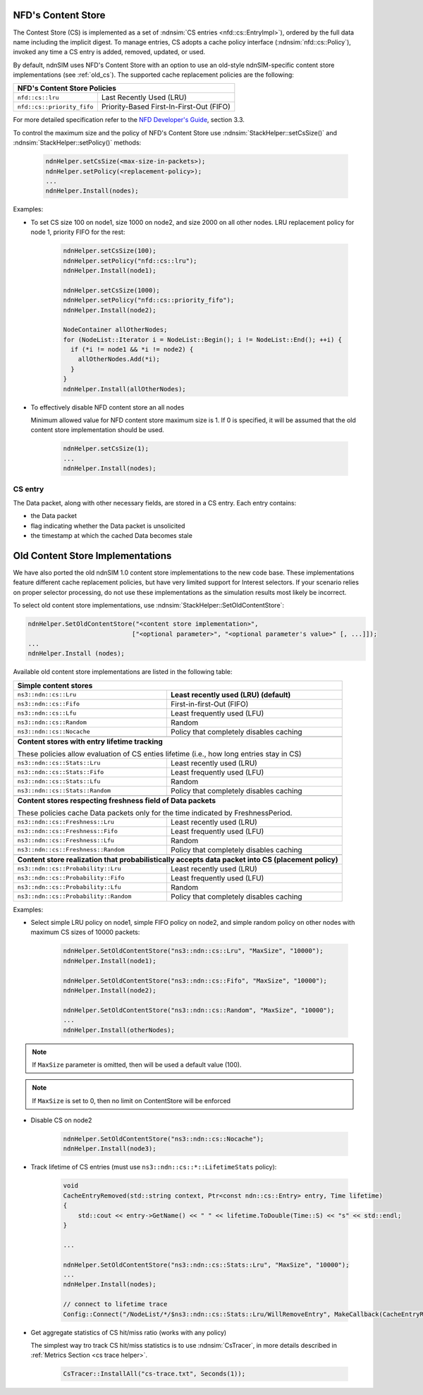 .. _content store:

NFD's Content Store
++++++++++++++++++++

The Contest Store (CS) is implemented as a set of :ndnsim:`CS entries <nfd::cs::EntryImpl>`),
ordered by the full data name including the implicit digest.  To manage entries, CS adopts a cache policy interface (:ndnsim:`nfd::cs::Policy`), invoked any time a CS entry is added, removed, updated, or used.

By default, ndnSIM uses NFD's Content Store with an option to use an old-style ndnSIM-specific content store implementations (see :ref:`old_cs`). The supported cache replacement policies are the following:

+----------------------------------------------+----------------------------------------------------------+
| **NFD's Content Store Policies**                                                                        |
+----------------------------------------------+----------------------------------------------------------+
|   ``nfd::cs::lru``                           | Last Recently Used (LRU)                                 |
+----------------------------------------------+----------------------------------------------------------+
|   ``nfd::cs::priority_fifo``                 | Priority-Based First-In-First-Out (FIFO)                 |
+----------------------------------------------+----------------------------------------------------------+

For more detailed specification refer to the `NFD Developer's Guide
<https://named-data.net/wp-content/uploads/2016/03/ndn-0021-6-nfd-developer-guide.pdf>`_, section 3.3.


To control the maximum size and the policy of NFD's Content Store use :ndnsim:`StackHelper::setCsSize()` and
:ndnsim:`StackHelper::setPolicy()` methods:

      .. code-block:: c++

         ndnHelper.setCsSize(<max-size-in-packets>);
         ndnHelper.setPolicy(<replacement-policy>);
         ...
         ndnHelper.Install(nodes);

Examples:

- To set CS size 100 on node1, size 1000 on node2, and size 2000 on all other nodes.
  LRU replacement policy for node 1, priority FIFO for the rest:

      .. code-block:: c++

         ndnHelper.setCsSize(100);
         ndnHelper.setPolicy("nfd::cs::lru");
         ndnHelper.Install(node1);

         ndnHelper.setCsSize(1000);
         ndnHelper.setPolicy("nfd::cs::priority_fifo");
         ndnHelper.Install(node2);

         NodeContainer allOtherNodes;
         for (NodeList::Iterator i = NodeList::Begin(); i != NodeList::End(); ++i) {
           if (*i != node1 && *i != node2) {
             allOtherNodes.Add(*i);
           }
         }
         ndnHelper.Install(allOtherNodes);

- To effectively disable NFD content store an all nodes

  Minimum allowed value for NFD content store maximum size is 1.  If 0 is specified, it will be assumed
  that the old content store implementation should be used.

      .. code-block:: c++

         ndnHelper.setCsSize(1);
         ...
         ndnHelper.Install(nodes);


CS entry
~~~~~~~~

The Data packet, along with other necessary fields, are stored in a CS entry.  Each entry
contains:

- the Data packet
- flag indicating whether the Data packet is unsolicited
- the timestamp at which the cached Data becomes stale

.. _old_cs:

Old Content Store Implementations
+++++++++++++++++++++++++++++++++

We have also ported the old ndnSIM 1.0 content store implementations to the new code base.
These implementations feature different cache replacement policies, but have very limited
support for Interest selectors.  If your scenario relies on proper selector processing,
do not use these implementations as the simulation results most likely be incorrect.

To select old content store implementations, use :ndnsim:`StackHelper::SetOldContentStore`:

.. code-block:: c++

    ndnHelper.SetOldContentStore("<content store implementation>",
                                ["<optional parameter>", "<optional parameter's value>" [, ...]]);
    ...
    ndnHelper.Install (nodes);

Available old content store implementations are listed in the following table:


+----------------------------------------------+----------------------------------------------------------+
| **Simple content stores**                                                                               |
+----------------------------------------------+----------------------------------------------------------+
|   ``ns3::ndn::cs::Lru``                      | **Least recently used (LRU) (default)**                  |
+----------------------------------------------+----------------------------------------------------------+
|   ``ns3::ndn::cs::Fifo``                     | First-in-first-Out (FIFO)                                |
+----------------------------------------------+----------------------------------------------------------+
|   ``ns3::ndn::cs::Lfu``                      | Least frequently used (LFU)                              |
+----------------------------------------------+----------------------------------------------------------+
|   ``ns3::ndn::cs::Random``                   | Random                                                   |
+----------------------------------------------+----------------------------------------------------------+
|   ``ns3::ndn::cs::Nocache``                  | Policy that completely disables caching                  |
+----------------------------------------------+----------------------------------------------------------+
+----------------------------------------------+----------------------------------------------------------+
| **Content stores with entry lifetime tracking**                                                         |
|                                                                                                         |
| These policies allow evaluation of CS enties lifetime (i.e., how long entries stay in CS)               |
+----------------------------------------------+----------------------------------------------------------+
|   ``ns3::ndn::cs::Stats::Lru``               | Least recently used (LRU)                                |
+----------------------------------------------+----------------------------------------------------------+
|   ``ns3::ndn::cs::Stats::Fifo``              | Least frequently used (LFU)                              |
+----------------------------------------------+----------------------------------------------------------+
|   ``ns3::ndn::cs::Stats::Lfu``               | Random                                                   |
+----------------------------------------------+----------------------------------------------------------+
|   ``ns3::ndn::cs::Stats::Random``            | Policy that completely disables caching                  |
+----------------------------------------------+----------------------------------------------------------+
+----------------------------------------------+----------------------------------------------------------+
| **Content stores respecting freshness field of Data packets**                                           |
|                                                                                                         |
| These policies cache Data packets only for the time indicated by FreshnessPeriod.                       |
+----------------------------------------------+----------------------------------------------------------+
|   ``ns3::ndn::cs::Freshness::Lru``           | Least recently used (LRU)                                |
+----------------------------------------------+----------------------------------------------------------+
|   ``ns3::ndn::cs::Freshness::Fifo``          | Least frequently used (LFU)                              |
+----------------------------------------------+----------------------------------------------------------+
|   ``ns3::ndn::cs::Freshness::Lfu``           | Random                                                   |
+----------------------------------------------+----------------------------------------------------------+
|   ``ns3::ndn::cs::Freshness::Random``        | Policy that completely disables caching                  |
+----------------------------------------------+----------------------------------------------------------+
+----------------------------------------------+----------------------------------------------------------+
| **Content store realization that probabilistically accepts data packet into CS (placement policy)**     |
+----------------------------------------------+----------------------------------------------------------+
|   ``ns3::ndn::cs::Probability::Lru``         | Least recently used (LRU)                                |
+----------------------------------------------+----------------------------------------------------------+
|   ``ns3::ndn::cs::Probability::Fifo``        | Least frequently used (LFU)                              |
+----------------------------------------------+----------------------------------------------------------+
|   ``ns3::ndn::cs::Probability::Lfu``         | Random                                                   |
+----------------------------------------------+----------------------------------------------------------+
|   ``ns3::ndn::cs::Probability::Random``      | Policy that completely disables caching                  |
+----------------------------------------------+----------------------------------------------------------+

Examples:


- Select simple LRU policy on node1, simple FIFO policy on node2, and simple random policy on
  other nodes with maximum CS sizes of 10000 packets:

      .. code-block:: c++

         ndnHelper.SetOldContentStore("ns3::ndn::cs::Lru", "MaxSize", "10000");
         ndnHelper.Install(node1);

         ndnHelper.SetOldContentStore("ns3::ndn::cs::Fifo", "MaxSize", "10000");
         ndnHelper.Install(node2);

         ndnHelper.SetOldContentStore("ns3::ndn::cs::Random", "MaxSize", "10000");
         ...
         ndnHelper.Install(otherNodes);

.. note::

    If ``MaxSize`` parameter is omitted, then will be used a default value (100).

.. note::

    If ``MaxSize`` is set to 0, then no limit on ContentStore will be enforced

- Disable CS on node2

      .. code-block:: c++

         ndnHelper.SetOldContentStore("ns3::ndn::cs::Nocache");
         ndnHelper.Install(node3);

- Track lifetime of CS entries (must use ``ns3::ndn::cs::*::LifetimeStats`` policy):

      .. code-block:: c++

         void
         CacheEntryRemoved(std::string context, Ptr<const ndn::cs::Entry> entry, Time lifetime)
         {
             std::cout << entry->GetName() << " " << lifetime.ToDouble(Time::S) << "s" << std::endl;
         }

         ...

         ndnHelper.SetOldContentStore("ns3::ndn::cs::Stats::Lru", "MaxSize", "10000");
         ...
         ndnHelper.Install(nodes);

         // connect to lifetime trace
         Config::Connect("/NodeList/*/$ns3::ndn::cs::Stats::Lru/WillRemoveEntry", MakeCallback(CacheEntryRemoved));

- Get aggregate statistics of CS hit/miss ratio (works with any policy)

  The simplest way tro track CS hit/miss statistics is to use :ndnsim:`CsTracer`, in more
  details described in :ref:`Metrics Section <cs trace helper>`.

      .. code-block:: c++

         CsTracer::InstallAll("cs-trace.txt", Seconds(1));
